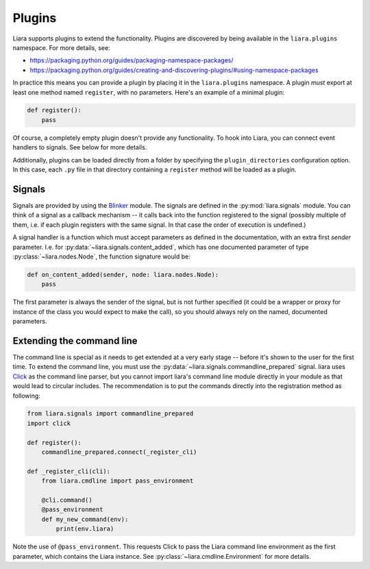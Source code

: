 Plugins
=======

Liara supports plugins to extend the functionality. Plugins are discovered by being available in the ``liara.plugins`` namespace. For more details, see:

* https://packaging.python.org/guides/packaging-namespace-packages/
* https://packaging.python.org/guides/creating-and-discovering-plugins/#using-namespace-packages

In practice this means you can provide a plugin by placing it in the ``liara.plugins`` namespace. A plugin *must* export at least one method named ``register``, with no parameters. Here's an example of a minimal plugin:

.. code:: python

    def register():
        pass


Of course, a completely empty plugin doesn't provide any functionality. To hook into Liara, you can connect event handlers to signals. See below for more details.

Additionally, plugins can be loaded directly from a folder by specifying the ``plugin_directories`` configuration option. In this case, each ``.py`` file in that directory containing a ``register`` method will be loaded as a plugin.

Signals
-------

Signals are provided by using the `Blinker <https://blinker.readthedocs.io/en/stable/>`_ module. The signals are defined in the :py:mod:`liara.signals` module. You can think of a signal as a callback mechanism -- it calls back into the function registered to the signal (possibly multiple of them, i.e. if each plugin registers with the same signal. In that case the order of execution is undefined.)

A signal handler is a function which must accept parameters as defined in the documentation, with an extra first `sender` parameter. I.e. for :py:data:`~liara.signals.content_added`, which has one documented parameter of type :py:class:`~liara.nodes.Node`, the function signature would be:

.. code:: python

    def on_content_added(sender, node: liara.nodes.Node):
        pass

The first parameter is always the sender of the signal, but is not further specified (it could be a wrapper or proxy for instance of the class you would expect to make the call), so you should always rely on the named, documented parameters.

Extending the command line
--------------------------

The command line is special as it needs to get extended at a very early stage -- before it's shown to the user for the first time. To extend the command line, you must use the :py:data:`~liara.signals.commandline_prepared` signal. liara uses `Click <https://click.palletsprojects.com/>`_ as the command line parser, but you cannot import liara's command line module directly in  your module as that would lead to circular includes. The recommendation is to put the commands directly into the registration method as following:

.. code:: python

    from liara.signals import commandline_prepared
    import click

    def register():
        commandline_prepared.connect(_register_cli)

    def _register_cli(cli):
        from liara.cmdline import pass_environment

        @cli.command()
        @pass_environment
        def my_new_command(env):
            print(env.liara)

Note the use of ``@pass_environment``. This requests Click to pass the Liara command line environment as the first parameter, which contains the Liara instance. See :py:class:`~liara.cmdline.Environment` for more details.